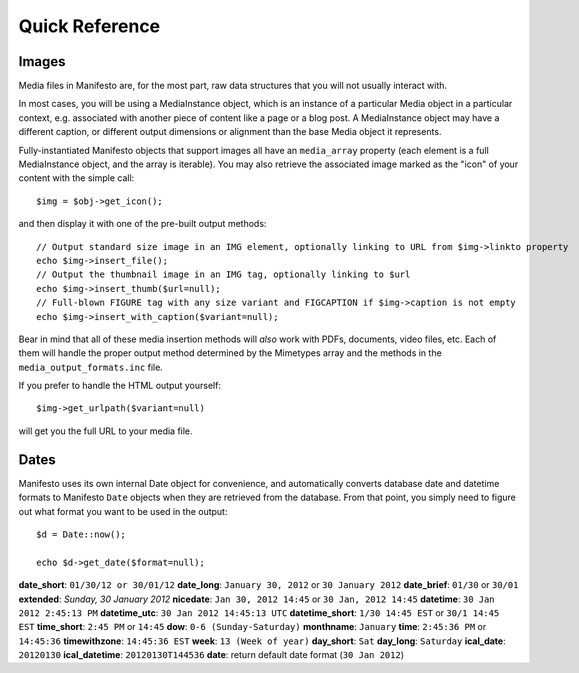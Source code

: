 ***************
Quick Reference
***************

Images
======

Media files in Manifesto are, for the most part, raw data structures that you will not usually interact with.

In most cases, you will be using a MediaInstance object, which is an instance of a particular Media object in a particular context, e.g. associated with another piece of content like a page or a blog post. A MediaInstance object may have a different caption, or different output dimensions or alignment than the base Media object it represents.

Fully-instantiated Manifesto objects that support images all have an ``media_array`` property (each element is a full MediaInstance object, and the array is iterable). You may also retrieve the associated image marked as the "icon" of your content with the simple call::

	$img = $obj->get_icon();

and then display it with one of the pre-built output methods::

	// Output standard size image in an IMG element, optionally linking to URL from $img->linkto property
	echo $img->insert_file();
	// Output the thumbnail image in an IMG tag, optionally linking to $url
	echo $img->insert_thumb($url=null);
	// Full-blown FIGURE tag with any size variant and FIGCAPTION if $img->caption is not empty
	echo $img->insert_with_caption($variant=null);

Bear in mind that all of these media insertion methods will *also* work with PDFs, documents, video files, etc. Each of them will handle the proper output method determined by the Mimetypes array and the methods in the ``media_output_formats.inc`` file.

If you prefer to handle the HTML output yourself::

	$img->get_urlpath($variant=null)

will get you the full URL to your media file.

Dates
=====

Manifesto uses its own internal Date object for convenience, and automatically converts database date and datetime formats to Manifesto ``Date`` objects when they are retrieved from the database. From that point, you simply need to figure out what format you want to be used in the output::

	$d = Date::now();

	echo $d->get_date($format=null);

**date_short**: ``01/30/12 or 30/01/12``
**date_long**: ``January 30, 2012`` or ``30 January 2012``
**date_brief**: ``01/30`` or ``30/01``
**extended**: `Sunday, 30 January 2012`
**nicedate**: ``Jan 30, 2012 14:45`` or ``30 Jan, 2012 14:45``
**datetime**: ``30 Jan 2012 2:45:13 PM``
**datetime_utc**: ``30 Jan 2012 14:45:13 UTC``
**datetime_short**: ``1/30 14:45 EST`` or ``30/1 14:45 EST``
**time_short**: ``2:45 PM`` or ``14:45``
**dow**: ``0-6 (Sunday-Saturday)``
**monthname**: ``January``
**time**: ``2:45:36 PM`` or ``14:45:36``
**timewithzone**: ``14:45:36 EST``
**week**: ``13 (Week of year)``
**day_short**: ``Sat``
**day_long**: ``Saturday``
**ical_date**: ``20120130``
**ical_datetime**: ``20120130T144536``
**date**: return default date format (``30 Jan 2012``)
